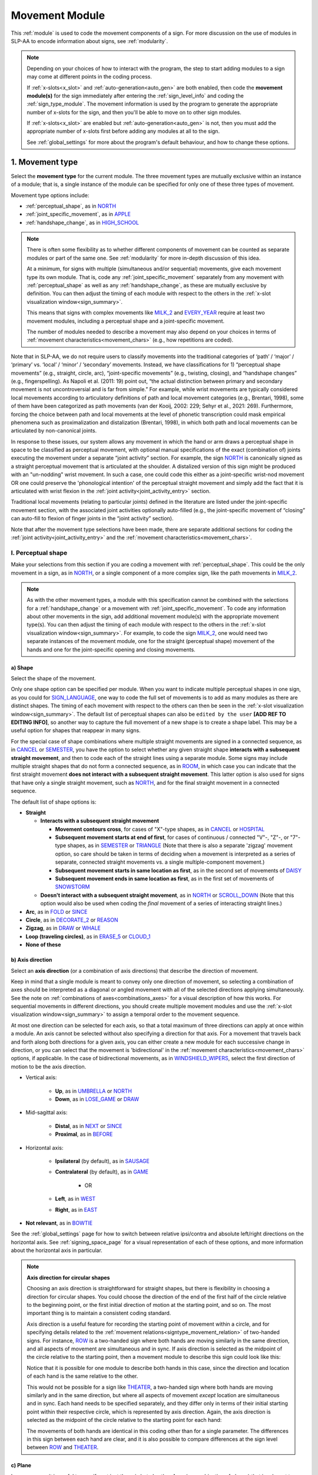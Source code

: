 .. todo::
    check against all of the places where docs information is stored
        -guidelines
        -system overview
        -to mention in docs
    joint activity description not completed
    movement characteristics not yet started
    at least one sample coding of the full set of movement modules for a sign (or is this covered in the other project materials?)
    fix references
    update / delete refs to “transcription process”
    
.. _movement:

***************
Movement Module
***************

This :ref:`module` is used to code the movement components of a sign. For more discussion on the use of modules in SLP-AA to encode information about signs, see :ref:`modularity`.

.. note::
    Depending on your choices of how to interact with the program, the step to start adding modules to a sign may come at different points in the coding process.
    
    If :ref:`x-slots<x_slot>` and :ref:`auto-generation<auto_gen>` are both enabled, then code the **movement module(s)** for the sign immediately after entering the :ref:`sign_level_info` and coding the :ref:`sign_type_module`. The movement information is used by the program to generate the appropriate number of x-slots for the sign, and then you'll be able to move on to other sign modules.

    If :ref:`x-slots<x_slot>` are enabled but :ref:`auto-generation<auto_gen>` is not, then you must add the appropriate number of x-slots first before adding any modules at all to the sign.

    See :ref:`global_settings` for more about the program's default behaviour, and how to change these options.

.. _movement_type_entry:

1. Movement type
`````````````````

Select the **movement type** for the current module. The three movement types are mutually exclusive within an instance of a module; that is, a single instance of the module can be specified for only one of these three types of movement. 

Movement type options include:

* :ref:`perceptual_shape`, as in `NORTH <https://asl-lex.org/visualization/?sign=north>`_
* :ref:`joint_specific_movement`, as in `APPLE <https://asl-lex.org/visualization/?sign=apple>`_
* :ref:`handshape_change`, as in `HIGH_SCHOOL <https://asl-lex.org/visualization/?sign=high_school>`_

.. note::
    There is often some flexibility as to whether different components of movement can be counted as separate modules or part of the same one. See :ref:`modularity` for more in-depth discussion of this idea.
    
    At a minimum, for signs with multiple (simultaneous and/or sequential) movements, give each movement type its own module. That is, code any :ref:`joint_specific_movement` separately from any movement with :ref:`perceptual_shape` as well as any :ref:`handshape_change`, as these are mutually exclusive by definition. You can then adjust the timing of each module with respect to the others in the :ref:`x-slot visualization window<sign_summary>`.
    
    This means that signs with complex movements like `MILK_2 <https://asl-lex.org/visualization/?sign=milk_2>`_ and `EVERY_YEAR <https://www.signingsavvy.com/sign/EVERY+YEAR>`_ require at least two movement modules, including a perceptual shape and a joint-specific movement.
    
    The number of modules needed to describe a movement may also depend on your choices in terms of :ref:`movement characteristics<movement_chars>` (e.g., how repetitions are coded). 

Note that in SLP-AA, we do not require users to classify movements into the traditional categories of ‘path’ / ‘major’ / ‘primary’ vs. ‘local’ / ‘minor’ / ‘secondary’ movements. Instead, we have classifications for 1) “perceptual shape movements” (e.g., straight, circle, arc), “joint-specific movements” (e.g., twisting, closing), and “handshape changes” (e.g., fingerspelling). As Napoli et al. (2011: 19) point out, “the actual distinction between primary and secondary movement is not uncontroversial and is far from simple.” For example, while wrist movements are typically considered local movements according to articulatory definitions of path and local movement categories (e.g., Brentari, 1998), some of them have been categorized as path movements (van der Kooij, 2002: 229; Sehyr et al., 2021: 269). Furthermore, forcing the choice between path and local movements at the level of phonetic transcription could mask empirical phenomena such as proximalization and distalization (Brentari, 1998), in which both path and local movements can be articulated by non-canonical joints. 

In response to these issues, our system allows any movement in which the hand or arm draws a perceptual shape in space to be classified as perceptual movement, with optional manual specifications of the exact (combination of) joints executing the movement under a separate “joint activity” section. For example, the sign `NORTH <https://asl-lex.org/visualization/?sign=north>`_ is canonically signed as a straight perceptual movement that is articulated at the shoulder. A distalized version of this sign might be produced with an "un-nodding" wrist movement. In such a case, one could code this either as a joint-specific wrist-nod movement OR one could preserve the 'phonological intention' of the perceptual straight movement and simply add the fact that it is articulated with wrist flexion in the :ref:`joint activity<joint_activity_entry>` section.

Traditional local movements (relating to particular joints) defined in the literature are listed under the joint-specific movement section, with the associated joint activities optionally auto-filled (e.g., the joint-specific movement of “closing” can auto-fill to flexion of finger joints in the “joint activity” section). 

Note that after the movement type selections have been made, there are separate additional sections for coding the :ref:`joint activity<joint_activity_entry>` and the :ref:`movement characteristics<movement_chars>`. 

.. _perceptual_shape_entry:

I. Perceptual shape
===================

Make your selections from this section if you are coding a movement with :ref:`perceptual_shape`. This could be the only movement in a sign, as in `NORTH <https://asl-lex.org/visualization/?sign=north>`_, or a single component of a more complex sign, like the path movements in `MILK_2 <https://asl-lex.org/visualization/?sign=milk_2>`_.

.. note::
    As with the other movement types, a module with this specification cannot be combined with the selections for a :ref:`handshape_change` or a movement with :ref:`joint_specific_movement`. To code any information about other movements in the sign, add additional movement module(s) with the appropriate movement type(s). You can then adjust the timing of each module with respect to the others in the :ref:`x-slot visualization window<sign_summary>`. For example, to code the sign `MILK_2 <https://asl-lex.org/visualization/?sign=milk_2>`_, one would need two separate instances of the movement module, one for the straight (perceptual shape) movement of the hands and one for the joint-specific opening and closing movements.

.. _shape_entry:

a) Shape
~~~~~~~~

Select the shape of the movement.

Only one shape option can be specified per module. When you want to indicate multiple perceptual shapes in one sign, as you could for `SIGN_LANGUAGE <https://asl-lex.org/visualization/?sign=sign_language>`_, one way to code the full set of movements is to add as many modules as there are distinct shapes. The timing of each movement with respect to the others can then be seen in the :ref:`x-slot visualization window<sign_summary>`. The default list of perceptual shapes can also be ``edited by the user`` **[ADD REF TO EDITING INFO]**, so another way to capture the full movement of a new shape is to create a shape label. This may be a useful option for shapes that reappear in many signs.

For the special case of shape combinations where multiple straight movements are signed in a connected sequence, as in `CANCEL <https://www.handspeak.com/word/search/index.php?id=312>`_ or `SEMESTER <https://www.handspeak.com/word/search/index.php?id=4065>`_, you have the option to select whether any given straight shape **interacts with a subsequent straight movement**, and then to code each of the straight lines using a separate module. Some signs may include multiple straight shapes that do not form a connected sequence, as in `ROOM <https://asl-lex.org/visualization/?sign=room>`_, in which case you can indicate that the first straight movement **does not interact with a subsequent straight movement**. This latter option is also used for signs that have only a single straight movement, such as `NORTH <https://asl-lex.org/visualization/?sign=north>`_, and for the final straight movement in a connected sequence. 

The default list of shape options is:

* **Straight**  

  * **Interacts with a subsequent straight movement** 
    
    * **Movement contours cross**, for cases of "X"-type shapes, as in `CANCEL <https://www.handspeak.com/word/search/index.php?id=312>`_ or `HOSPITAL <https://asl-lex.org/visualization/?sign=hospital>`_  
    * **Subsequent movement starts at end of first**, for cases of continuous / connected "V"-, "Z"-, or "7"-type shapes, as in `SEMESTER <https://www.handspeak.com/word/search/index.php?id=4065>`_ or `TRIANGLE <https://asl-lex.org/visualization/?sign=triangle>`_  (Note that there is also a separate 'zigzag' movement option, so care should be taken in terms of deciding when a movement is interpreted as a series of separate, connected straight movements vs. a single multiple-component movement.)
    * **Subsequent movement starts in same location as first**, as in the second set of movements of `DAISY <https://www.handspeak.com/word/index.php?id=5824>`_  
    * **Subsequent movement ends in same location as first**, as in the first set of movements of `SNOWSTORM <https://youtu.be/KQLrgPdHRlQ?t=4>`_   
        
  * **Doesn't interact with a subsequent straight movement**, as in `NORTH <https://asl-lex.org/visualization/?sign=north>`_ or `SCROLL_DOWN <https://asl-lex.org/visualization/?sign=scroll_down>`_ (Note that this option would also be used when coding the *final* movement of a series of interacting straight lines.)
    
* **Arc**, as in `FOLD <https://asl-lex.org/visualization/?sign=fold>`_ or `SINCE <https://asl-lex.org/visualization/?sign=since>`_
* **Circle**, as in `DECORATE_2 <https://asl-lex.org/visualization/?sign=decorate_2>`_ or `REASON <https://www.handspeak.com/word/index.php?id=3974>`_
* **Zigzag**, as in `DRAW <https://asl-lex.org/visualization/?sign=draw>`_ or `WHALE <https://asl-lex.org/visualization/?sign=whale>`_
* **Loop (traveling circles)**, as in `ERASE_5 <https://asl-lex.org/visualization/?sign=erase_5>`_ or `CLOUD_1 <https://asl-lex.org/visualization/?sign=cloud_1>`_
* **None of these**

.. _axis_direction_entry:

b) Axis direction
~~~~~~~~~~~~~~~~~

Select an **axis direction** (or a combination of axis directions) that describe the direction of movement. 

Keep in mind that a single module is meant to convey only one direction of movement, so selecting a combination of axes should be interpreted as a diagonal or angled movement with all of the selected directions applying simultaneously. See the note on :ref:`combinations of axes<combinations_axes>` for a visual description of how this works. For sequential movements in different directions, you should create multiple movement modules and use the :ref:`x-slot visualization window<sign_summary>` to assign a temporal order to the movement sequence.

At most one direction can be selected for each axis, so that a total maximum of three directions can apply at once within a module. An axis cannot be selected without also specifying a direction for that axis. For a movement that travels back and forth along both directions for a given axis, you can either create a new module for each successive change in direction, or you can select that the movement is 'bidirectional' in the :ref:`movement characteristics<movement_chars>` options, if applicable. In the case of bidirectional movements, as in `WINDSHIELD_WIPERS <https://www.handspeak.com/word/index.php?id=3918>`_, select the first direction of motion to be the axis direction.

* Vertical axis:

    * **Up**, as in `UMBRELLA <https://asl-lex.org/visualization/?sign=umbrella>`_ or `NORTH <https://asl-lex.org/visualization/?sign=north>`_
    * **Down**, as in `LOSE_GAME <https://asl-lex.org/visualization/?sign=lose_game>`_ or `DRAW <https://asl-lex.org/visualization/?sign=draw>`_

* Mid-sagittal axis:

    * **Distal**, as in `NEXT <https://asl-lex.org/visualization/?sign=next>`_ or `SINCE <https://asl-lex.org/visualization/?sign=since>`_
    * **Proximal**, as in `BEFORE <https://asl-lex.org/visualization/?sign=before>`_ 
    
* Horizontal axis:

    * **Ipsilateral** (by default), as in `SAUSAGE <https://asl-lex.org/visualization/?sign=sausage>`_
    * **Contralateral** (by default), as in `GAME <https://asl-lex.org/visualization/?sign=game>`_ 
    
        * OR
    
    * **Left**, as in `WEST <https://asl-lex.org/visualization/?sign=west>`_
    * **Right**, as in `EAST <https://asl-lex.org/visualization/?sign=east>`_

* **Not relevant**, as in `BOWTIE <https://asl-lex.org/visualization/?sign=bowtie>`_

See the :ref:`global_settings` page for how to switch between relative ipsi/contra and absolute left/right directions on the horizontal axis. See :ref:`signing_space_page` for a visual representation of each of these options, and more information about the horizontal axis in particular.

.. note::
    **Axis direction for circular shapes**

    Choosing an axis direction is straightforward for straight shapes, but there is flexibility in choosing a direction for circular shapes. You could choose the direction of the end of the first half of the circle relative to the beginning point, or the first initial direction of motion at the starting point, and so on. The most important thing is to maintain a consistent coding standard.

    Axis direction is a useful feature for recording the starting point of movement within a circle, and for specifying details related to the :ref:`movement relations<signtype_movement_relation>` of two-handed signs. For instance, `ROW <https://asl-lex.org/visualization/?sign=row>`_ is a two-handed sign where both hands are moving similarly in the same direction, and all aspects of movement are simultaneous and in sync. If axis direction is selected as the midpoint of the circle relative to the starting point, then a movement module to describe this sign could look like this:
    
    .. image:: images/mov_sample_sign_ROW.png
        :width: 750
        :align: center
        :alt: A movement module filled out with the specifications for both hands of ROW.
    
    Notice that it is possible for one module to describe both hands in this case, since the direction and location of each hand is the same relative to the other. 
    
    This would not be possible for a sign like `THEATER <https://asl-lex.org/visualization/?sign=theater>`_, a two-handed sign where both hands are moving similarly and in the same direction, but where all aspects of movement *except* location are simultaneous and in sync. Each hand needs to be specified separately, and they differ only in terms of their initial starting point within their respective circle, which is represented by axis direction. Again, the axis direction is selected as the midpoint of the circle relative to the starting point for each hand:
    
    .. image:: images/mov_sample_sign_THEATER_H1.png
        :width: 750
        :align: center
        :alt: A movement module filled out with the specifications for hand 1 of THEATER.
        
    .. image:: images/mov_sample_sign_THEATER_H2.png
        :width: 750
        :align: center
        :alt: A movement module filled out with the specifications for hand 2 of THEATER.
        
    The movements of both hands are identical in this coding other than for a single parameter. The differences in this sign between each hand are clear, and it is also possible to compare differences at the sign level between `ROW <https://asl-lex.org/visualization/?sign=row>`_ and `THEATER <https://asl-lex.org/visualization/?sign=theater>`_.

.. _plane_entry:

c) Plane
~~~~~~~~

In some cases, it is useful to specify not just the axis but also the **plane** (or combination of planes) that is relevant to describe the movement being coded in a particular module. For each selected plane, you can also choose a circular directionality if desired. See :ref:`circular directions<circular_directions>` for a definition of the default clockwise direction and what is meant by the 'top' of the circle for each plane. Any number of planes can be selected to apply to one movement, with or without an associated direction of movement.

This section is automatically specified by the program as 'not relevant' when the module includes a 'straight' perceptual shape, or when the axis direction is coded as 'not relevant' by the user. 

Keep in mind that a single module is meant to convey only one direction of movement, so selecting a combination of planes should be interpreted as a diagonal or angled movement with all of the selected planes (and circular directions, if applicable) applying simultaneously. See the description of :ref:`combinations of planes<planes_entry>` and :ref:`angled circular directions<circular_combinations>` for a visual description of how this works. For sequential movements in different planes or circular directions, you should create multiple movement modules and use the :ref:`x-slot visualization window<sign_summary>` to assign a temporal order to the movement sequence.

At most one circular direction can be selected for each plane, so that a total maximum of three directions can apply at once within a module. For a movement that travels back and forth along both circular directions for a given plane, you can either create a new module for each successive change in direction, or you can select that the movement is 'bidirectional' in the :ref:`movement characteristics<movement_chars>` options, if applicable. In the case of bidirectional movements, as in `WINDSHIELD_WIPERS <https://www.handspeak.com/word/index.php?id=3918>`_, select the first direction of motion to be the circular direction.

* **Mid-sagittal plane**

    * **Clockwise**, as in `BICYCLE <https://asl-lex.org/visualization/?sign=bicycle>`_ or `REASON <https://www.handspeak.com/word/index.php?id=3974>`_
    * **Counter-clockwise**, as in `BACK_UP <https://asl-lex.org/visualization/?sign=back_up>`_ or `ROW <https://asl-lex.org/visualization/?sign=row>`_

* **Horizontal plane**

    * **Ipsilateral from the top of the circle** (by default), as in `SWIM <https://asl-lex.org/visualization/?sign=swim>`_ or the left hand of `DECORATE_2 <https://asl-lex.org/visualization/?sign=decorate_2>`_
    * **Contralateral from the top of the circle** (by default), as in `CELEBRATE <https://asl-lex.org/visualization/?sign=celebrate>`_ or the right hand of `DECORATE_2 <https://asl-lex.org/visualization/?sign=decorate_2>`_
    
        * OR
    
    * **Clockwise**, as in left hand of `CELEBRATE <https://asl-lex.org/visualization/?sign=celebrate>`_ 
    * **Counter-clockwise**, as in `DECORATE_2 <https://asl-lex.org/visualization/?sign=decorate_2>`_ or the right hand of `CELEBRATE <https://asl-lex.org/visualization/?sign=celebrate>`_
    
* **Vertical plane**, as in `DRAW <https://asl-lex.org/visualization/?sign=draw>`_

    * **Ipsilateral from the top of the circle** (by default), as in `RAINBOW <https://asl-lex.org/visualization/?sign=rainbow>`_
    * **Contralateral from the top of the circle** (by default), as in `ENJOY <https://asl-lex.org/visualization/?sign=enjoy>`_
    
        * OR
    
    * **Clockwise**, as in the right hand of `CLOUD_1 <https://asl-lex.org/visualization/?sign=cloud_1>`_
    * **Counter-clockwise**, as in `ERASE_2 <https://asl-lex.org/visualization/?sign=erase_2>`_

* **Not relevant**, as in `VALIDATE <https://asl-lex.org/visualization/?sign=validate>`_

See the :ref:`global_settings` page for how to switch between relative ipsi/contra and absolute left/right (counter-)clockwise directions for any circular shapes that involve the horizontal axis (i.e., those on the vertical or horizontal planes). See :ref:`signing_space_page` for a visual representation of all of these options, and for more information on the horizontal axis in particular.

.. _joint_specific_movement_entry:

II. Joint-specific movements
============================

Make your selections from this section if you are coding a :ref:`joint_specific_movement`. This may be the only movement in a sign, as in `APPLE <https://asl-lex.org/visualization/?sign=apple>`_, or a single component of a more complex sign, like the closing and opening motions in `MILK_2 <https://asl-lex.org/visualization/?sign=milk_2>`_.

.. note::
    As with the other movement types, a module with this specification cannot be combined with the selections for a :ref:`handshape_change` or a movement with :ref:`perceptual_shape`. To code any information about other movements in the sign, add additional movement module(s) with the appropriate movement type(s). You can then adjust the timing of each module with respect to the others in the :ref:`x-slot visualization window<sign_summary>`. For example, to code the sign `MILK_2 <https://asl-lex.org/visualization/?sign=milk_2>`_, one would need two separate instances of the movement module, one for the straight (perceptual shape) movement of the hands and one for the joint-specific opening and closing movements.

Each joint-specific movement has two sub-options, which correspond to the two directions a movement can occur in. It is possible to use separate instances of the movement module for each direction, or to use one instance of the module and then code that movement as being 'bidirectional' in the :ref:`movement characteristics<movement_chars>` section. In the latter case, you would need to establish a convention such as explicitly selecting the direction that the movement *starts* with. All of our examples below assume this convention. 

As with all menus, selecting the sub-option will automatically select the broader option, saving a step of coding. Alternatively, the system does not require that you specify a sub-option, if for any reason it is preferable to leave the direction unspecified or if it is unknown. The appropriate joint activity can optionally be autofilled in the :ref:`joint activity<joint_activity_entry>` section once you have selected a sub-option for direction. Autofilling can be turned off in :ref:`global settings<global_settings>`.

The joint-specific movement options are as follows: 

:ref:`Nodding/Un-nodding<nodding_unnodding>`

* "Nodding" should be selected if the movement begins with a flexion of the wrist, such as `CORN_3 <https://asl-lex.org/visualization/?sign=corn_3>`_. This is an example of a sign that contains both nodding and un-nodding, however this option should also be selected for signs where there is only a single nodding motion, such as `CAN <https://asl-lex.org/visualization/?sign=can>`_, or signs where there is a repeated, unidirectional nodding, such as `YES <https://asl-lex.org/visualization/?sign=yes>`_. The :ref:`joint activity<joint_activity_entry>` section will be autofilled to *flexion* of the wrist. 
 
* "Un-nodding" should be selected if the movement begins with an extension of the wrist, or if it is the only movement involved, for example `GIVE_UP <https://asl-lex.org/visualization/?sign=give_up>`_. The :ref:`joint activity<joint_activity_entry>` section will be autofilled to *extension* of the wrist. 

:ref:`Pivoting<pivoting>`

* "To ulnar" should be selected if the movement begins with a pivot in the direction of the ulnar surface of the hand, as in `COOKIE <https://asl-lex.org/visualization/?sign=cookie>`_, or if it is the only direction involved. The :ref:`joint activity<joint_activity_entry>` section will be autofilled to *radial* deviation of the wrist.

* "To radial" should be selected if the movement begins with a pivot in the direction of the radial surface of the hand, or if it is the only direction involved. The :ref:`joint activity<joint_activity_entry>` section will be autofilled to *ulnar* deviation of the wrist.

:ref:`Twisting<twisting>`

* "Pronation" should be selected if the movement begins with pronation, or if it is the only direction involved, such as the subordinate hand of `DIE <https://asl-lex.org/visualization/?sign=die>`_. Selecting this will autofill to proximal radioulnar *pronation* in the :ref:`joint activity<joint_activity_entry>` section.
* "Supination" should be selected if the movement begins with supination, or if it is the only direction involved, such as `CLAUSE <https://asl-lex.org/visualization/?sign=clause>`_ and the dominant hand of `DIE <https://asl-lex.org/visualization/?sign=die>`_. Selecting this will autofill to proximal radioulnar *supination* in the :ref:`joint activity<joint_activity_entry>` section.

:ref:`Closing/Opening<closing_opening>`

* "Closing" should be selected if the movement begins with flexion of all joints of the selected finger(s), or if this is the only direction involved, such as `MILK_2 <https://asl-lex.org/visualization/?sign=milk_2>`_. The :ref:`joint activity<joint_activity_entry>` section will be autofilled to *flexion* of [selected finger, all joints].

* "Opening" should be selected if the movement begins with extension of all joints of the selected finger(s), or if this is the only direction involved, such as `BOWTIE <https://asl-lex.org/visualization/?sign=bowtie>`_. The :ref:`joint activity<joint_activity_entry>` section will be autofilled to *extension* of [selected finger, all joints].

:ref:`Pinching/Un-pinching<pinching_unpinching>`

* "Pinching" should be selected if the movement begins with adduction of the thumb base joint, such as `TURTLE <https://asl-lex.org/visualization/?sign=turtle>`_, or if it is the only direction involved. The :ref:`joint activity<joint_activity_entry>` section will be autofilled to *adduction* of thumb base joint.

* "Un-pinching" should be selected if the movement begins with abduction of the thumb base joint, or if it is the only direction involved, such as `DELETE <https://www.handspeak.com/word/index.php?id=554>`_. The :ref:`joint activity<joint_activity_entry>` section will be autofilled to *abduction* of thumb base joint.

:ref:`Flattening/Straightening<flattening_straightening>`

* "Flattening" should be selected if the movement begins with flexion of the base joints of the selected fingers, such as `HORSE <https://asl-lex.org/visualization/?sign=horse>`_, or if it is the only direction involved. The :ref:`joint activity<joint_activity_entry>` section will be autofilled to *flexion* of [selected finger base joints].

* "Straightening" should be selected if the movement begins with extension of the base joints of the selected fingers, or if it is the only direction involved. The :ref:`joint activity<joint_activity_entry>` section will be autofilled to *extension* of [selected finger base joints].

:ref:`Hooking/Un-hooking<hooking_unhooking>`

* "Hooking", or "clawing", should be selected if the movement begins with flexion of the non-base joints of the selected fingers,  or if it is the only direction involved, such as  `CLAUSE <https://asl-lex.org/visualization/?sign=clause>`_. The :ref:`joint activity<joint_activity_entry>` section will be autofilled to *flexion* of [selected finger non-base joints].

* "Un-hooking" should be selected if the movement begins with  extension of the non-base joints of the selected fingers, or if it is the only direction involved, such as `UPLOAD <https://asl-lex.org/visualization/?sign=upload>`_. The :ref:`joint activity<joint_activity_entry>` section will be autofilled to *extension* of [selected finger non-base joints].

.. todo::
    - finish last few points 
            Spreading/unspreading
        Spreading [--> autofills to abduction of [selected finger base joints]] e.g., SEND  
        Unspreading [--> autofills to adduction of [selected finger base joints]] e.g., RUN_OUT_OF  SCISSORS
        Rubbing
        Thumb crossing over palm [ --> autofills to Complex/multi-joint] e.g., FEW
        Thumb moving away from palm [ --> autofills to Complex/multi-joint] e.g., DOG
        Wiggling or Fluttering [--> autofills to both flexion and extension of selected finger base joints] e.g., DIRTY, SALT, BEACH
        None of these


.. _handshape_change_entry:

III. Handshape change
=====================

Make your selections from this section if you are coding a :ref:`handshape_change`. 

.. note::
    As with the other movement types, a module with this specification cannot be combined with the selections for a :ref:`joint_specific_movement` or a movement with :ref:`perceptual_shape`. To code any information about other movements in the sign, add additional movement module(s) with the appropriate movement type(s). You can then adjust the timing of each module with respect to the others in the :ref:`x-slot visualization window<sign_summary>`. For example, to code the sign `WORKSHOP <https://asl-lex.org/visualization/?sign=workshop>`_, one would need two separate instances of the movement module, one for the circular (perceptual shape) movement of the hands and one for the handshape change from W to S.
    
No further details of the handshape change itself need to be provided in this section, because they can be better coded in the :ref:`hand_configuration_module`. It is left to the discretion of the user as to how exactly these two modules interact with each other. For example, in `STYLE <https://www.handspeak.com/word/index.php?id=4174>`_, one could code five movements (one perceptual shape of the circle that lasts the whole duration of the sign, plus one handshape change movement for each change between letters, S --> T, T --> Y, Y --> L, L --> E, each aligned with a timepoint within the whole duration of the sign), or code two movements (one perceptual shape of the circle that lasts the whole duration of the sign, plus one generic handshape change movement that also encompasses the duration of the sign). In either case, there would be five different hand configuration modules instantiated, one for each letter.

.. _joint_activity_entry:

2. Joint activity
``````````````````

Use the **joint activity** section to add more fine-grained detail about any joint movements related to the current module. If the module describes a :ref:`joint_specific_movement`, then the program can :ref:`autofill<auto_gen>` the joint movements that are predictable from the selections made earlier within its :ref:`movement type<joint_specific_movement_entry>` section. See the :ref:`global_settings` for how to change the program's default autofill behaviour.

**(A note on user flexibility: this section can encode the phonetics of proximalization/distalization, differences in sizes of the same perceptual shape based on the joints involved, etc.)**

.. _movement_chars:

3. Movement characteristics
```````````````````````````

...
